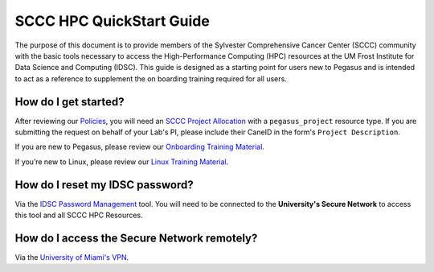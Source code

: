 SCCC HPC QuickStart Guide
=========================

The purpose of this document is to provide members of the Sylvester Comprehensive Cancer Center (SCCC) community with the basic tools necessary to access the High-Performance Computing (HPC) resources at the UM Frost Institute for Data Science and Computing (IDSC). This guide is designed as a starting point for users new to Pegasus and is intended to act as a reference to supplement the on boarding training required for all users.

How do I get started?
~~~~~~~~~~~~~~~~~~~~~

After reviewing our `Policies <https://acs-docs.readthedocs.io/policies/policies.html>`__, you will need an `SCCC Project Allocation <https://redcap.miami.edu/surveys/?s=F8MK9NMW9N>`__ with a ``pegasus_project`` resource type.  If you are submitting the request on behalf of your Lab's PI, please include their CaneID in the form's ``Project Description``. 

If you are new to Pegasus, please review our `Onboarding Training Material <https://www.youtube.com/playlist?list=PLldDLMcIa33Z38fwC6e_7YSQZtwJZLSzF>`__.

If you’re new to Linux, please review our `Linux Training Material <https://acs-docs.readthedocs.io/linux>`__.

How do I reset my IDSC password?
~~~~~~~~~~~~~~~~~~~~~~~~~~~~~~~~

Via the `IDSC Password Management <https://idsc.miami.edu/ccs-account>`__ tool.  You will need to be connected to the **University's Secure Network** to access this tool and all SCCC HPC Resources.

How do I access the Secure Network remotely?
~~~~~~~~~~~~~~~~~~~~~~~~~~~~~~~~~~~~~~~~~~~~

Via the `University of Miami's VPN <https://www.it.miami.edu/a-z-listing/virtual-private-network/index.html>`__.

